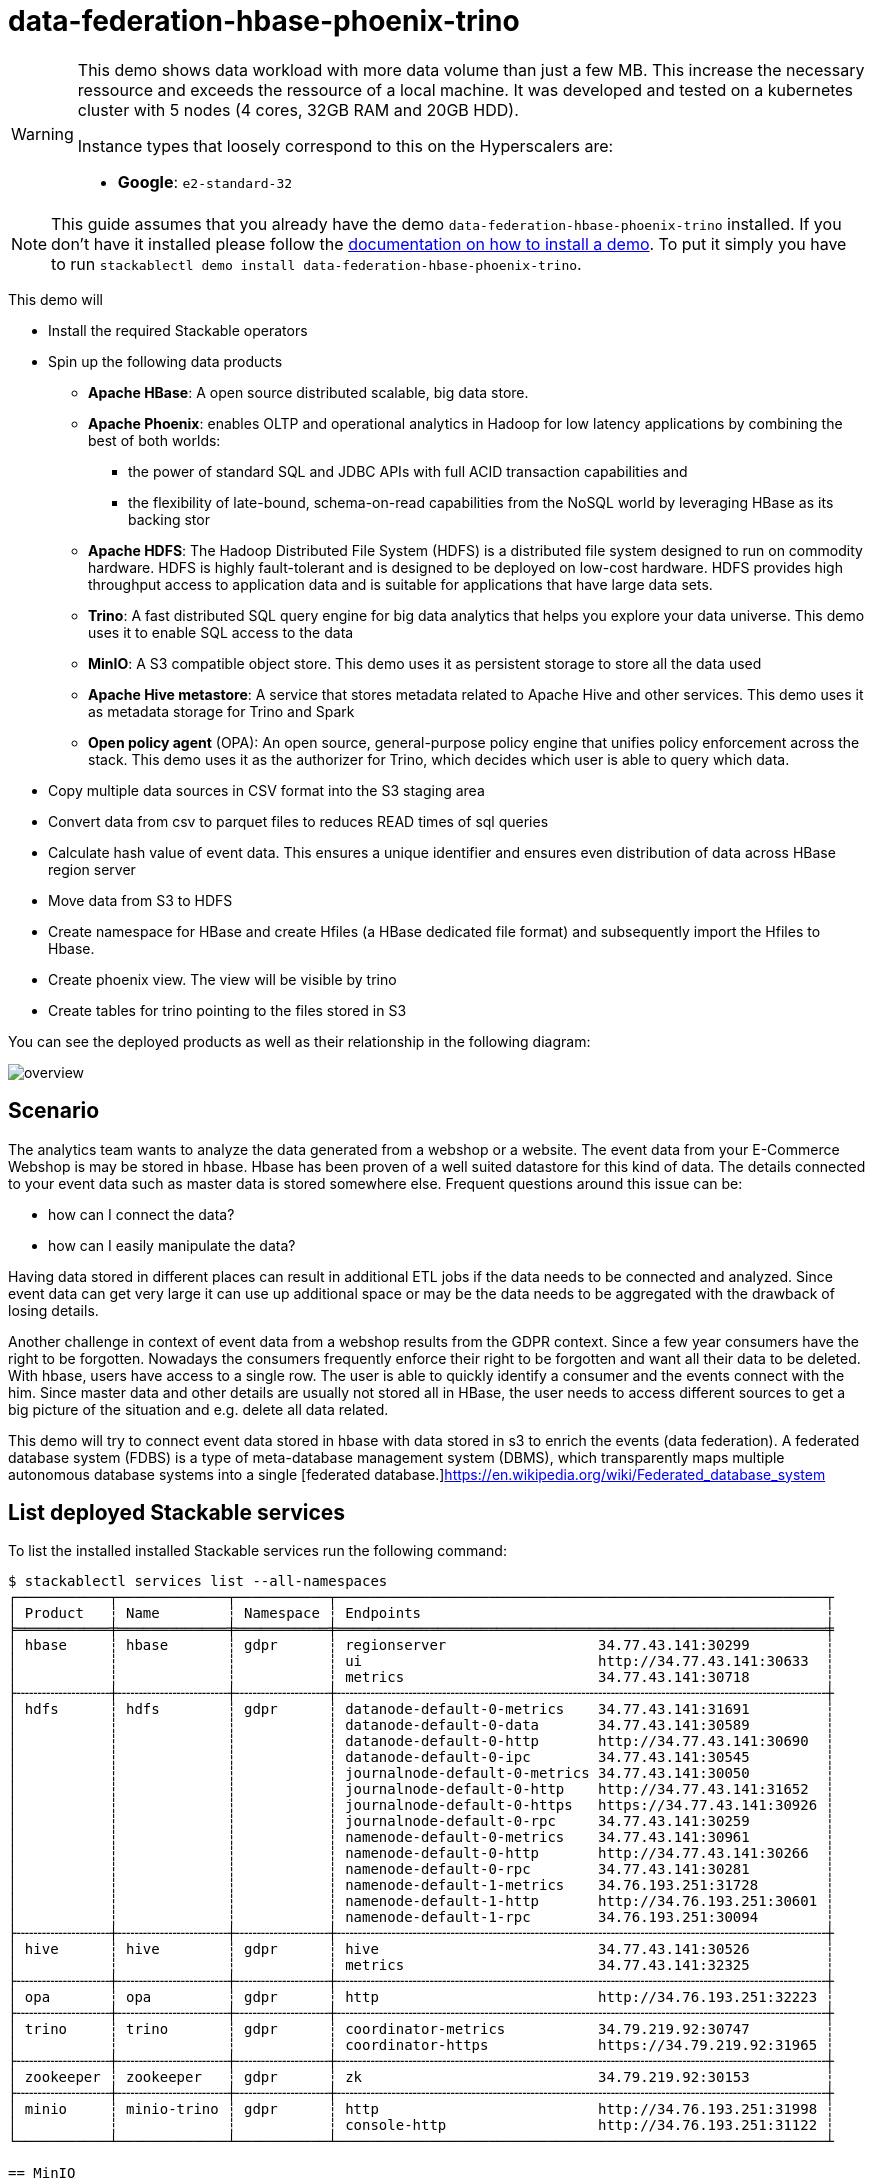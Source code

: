 = data-federation-hbase-phoenix-trino

[WARNING]
====
This demo shows data workload with more data volume than just a few MB. This increase the necessary ressource and exceeds the ressource of a local machine.
It was developed and tested on a kubernetes cluster with 5 nodes (4 cores, 32GB RAM and 20GB HDD).

Instance types that loosely correspond to this on the Hyperscalers are:

- *Google*: `e2-standard-32`


====

[NOTE]
====
This guide assumes that you already have the demo `data-federation-hbase-phoenix-trino` installed.
If you don't have it installed please follow the xref:commands/demo.adoc#_install_demo[documentation on how to install a demo].
To put it simply you have to run `stackablectl demo install data-federation-hbase-phoenix-trino`.
====

This demo will

* Install the required Stackable operators
* Spin up the following data products
** *Apache HBase*: A open source distributed scalable, big data store.
** *Apache Phoenix*: enables OLTP and operational analytics in Hadoop for low latency applications by combining the best of both worlds:
*** the power of standard SQL and JDBC APIs with full ACID transaction capabilities and
*** the flexibility of late-bound, schema-on-read capabilities from the NoSQL world by leveraging HBase as its backing stor
** *Apache HDFS*: The Hadoop Distributed File System (HDFS) is a distributed file system designed to run on commodity hardware. HDFS is highly fault-tolerant and is designed to be deployed on low-cost hardware. HDFS provides high throughput access to application data and is suitable for applications that have large data sets.
** *Trino*: A fast distributed SQL query engine for big data analytics that helps you explore your data universe. This demo uses it to enable SQL access to the data
** *MinIO*: A S3 compatible object store. This demo uses it as persistent storage to store all the data used
** *Apache Hive metastore*: A service that stores metadata related to Apache Hive and other services. This demo uses it as metadata storage for Trino and Spark
** *Open policy agent* (OPA): An open source, general-purpose policy engine that unifies policy enforcement across the stack. This demo uses it as the authorizer for Trino, which decides which user is able to query which data.

* Copy multiple data sources in CSV format into the S3 staging area
* Convert data from csv to parquet files to reduces READ times of sql queries
* Calculate hash value of event data. This ensures a unique identifier and ensures even distribution of data across HBase region server
* Move data from S3 to HDFS
* Create namespace for HBase and create Hfiles (a HBase dedicated file format) and subsequently import the Hfiles to Hbase.
* Create phoenix view. The view will be visible by trino
* Create tables for trino pointing to the files stored in S3

You can see the deployed products as well as their relationship in the following diagram:

image::demo-data-federation/overview.png[]

== Scenario
The analytics team wants to analyze the data generated from a webshop or a website.
The event data from your E-Commerce Webshop is may be stored in hbase. Hbase has been proven of a well suited datastore for this kind of data.
The details connected to your event data such as master data is stored somewhere else.
Frequent questions around this issue can be:

** how can I connect the data?
** how can I easily manipulate the data?

Having data stored in different places can result in additional ETL jobs if the data needs to be connected and analyzed.
Since event data can get very large it can use up additional space or may be the data needs to be aggregated with the drawback of losing details.

Another challenge in context of event data from a webshop results from the GDPR context.
Since a few year consumers have the right to be forgotten. Nowadays the consumers frequently enforce their right to be forgotten and want all their data to be deleted.
With hbase, users have access to a single row. The user is able to quickly identify a consumer and the events connect with the him.
Since master data and other details are usually not stored all in HBase, the user needs to access different sources to get a big picture of the situation and e.g. delete all data related.

This demo will try to connect event data stored in hbase with data stored in s3 to enrich the events (data federation).
A federated database system (FDBS) is a type of meta-database management system (DBMS), which transparently maps multiple autonomous database systems into a single [federated database.]https://en.wikipedia.org/wiki/Federated_database_system

== List deployed Stackable services
To list the installed installed Stackable services run the following command:

[source,console]
----
$ stackablectl services list --all-namespaces
┌───────────┬─────────────┬───────────┬──────────────────────────────────────────────────────────┬
│ Product   ┆ Name        ┆ Namespace ┆ Endpoints                                                ┆
╞═══════════╪═════════════╪═══════════╪══════════════════════════════════════════════════════════╪
│ hbase     ┆ hbase       ┆ gdpr      ┆ regionserver                  34.77.43.141:30299         ┆
│           ┆             ┆           ┆ ui                            http://34.77.43.141:30633  ┆
│           ┆             ┆           ┆ metrics                       34.77.43.141:30718         ┆
├╌╌╌╌╌╌╌╌╌╌╌┼╌╌╌╌╌╌╌╌╌╌╌╌╌┼╌╌╌╌╌╌╌╌╌╌╌┼╌╌╌╌╌╌╌╌╌╌╌╌╌╌╌╌╌╌╌╌╌╌╌╌╌╌╌╌╌╌╌╌╌╌╌╌╌╌╌╌╌╌╌╌╌╌╌╌╌╌╌╌╌╌╌╌╌╌┼
│ hdfs      ┆ hdfs        ┆ gdpr      ┆ datanode-default-0-metrics    34.77.43.141:31691         ┆
│           ┆             ┆           ┆ datanode-default-0-data       34.77.43.141:30589         ┆
│           ┆             ┆           ┆ datanode-default-0-http       http://34.77.43.141:30690  ┆
│           ┆             ┆           ┆ datanode-default-0-ipc        34.77.43.141:30545         ┆
│           ┆             ┆           ┆ journalnode-default-0-metrics 34.77.43.141:30050         ┆
│           ┆             ┆           ┆ journalnode-default-0-http    http://34.77.43.141:31652  ┆
│           ┆             ┆           ┆ journalnode-default-0-https   https://34.77.43.141:30926 ┆
│           ┆             ┆           ┆ journalnode-default-0-rpc     34.77.43.141:30259         ┆
│           ┆             ┆           ┆ namenode-default-0-metrics    34.77.43.141:30961         ┆
│           ┆             ┆           ┆ namenode-default-0-http       http://34.77.43.141:30266  ┆
│           ┆             ┆           ┆ namenode-default-0-rpc        34.77.43.141:30281         ┆
│           ┆             ┆           ┆ namenode-default-1-metrics    34.76.193.251:31728        ┆
│           ┆             ┆           ┆ namenode-default-1-http       http://34.76.193.251:30601 ┆
│           ┆             ┆           ┆ namenode-default-1-rpc        34.76.193.251:30094        ┆
├╌╌╌╌╌╌╌╌╌╌╌┼╌╌╌╌╌╌╌╌╌╌╌╌╌┼╌╌╌╌╌╌╌╌╌╌╌┼╌╌╌╌╌╌╌╌╌╌╌╌╌╌╌╌╌╌╌╌╌╌╌╌╌╌╌╌╌╌╌╌╌╌╌╌╌╌╌╌╌╌╌╌╌╌╌╌╌╌╌╌╌╌╌╌╌╌┼
│ hive      ┆ hive        ┆ gdpr      ┆ hive                          34.77.43.141:30526         ┆
│           ┆             ┆           ┆ metrics                       34.77.43.141:32325         ┆
├╌╌╌╌╌╌╌╌╌╌╌┼╌╌╌╌╌╌╌╌╌╌╌╌╌┼╌╌╌╌╌╌╌╌╌╌╌┼╌╌╌╌╌╌╌╌╌╌╌╌╌╌╌╌╌╌╌╌╌╌╌╌╌╌╌╌╌╌╌╌╌╌╌╌╌╌╌╌╌╌╌╌╌╌╌╌╌╌╌╌╌╌╌╌╌╌┼
│ opa       ┆ opa         ┆ gdpr      ┆ http                          http://34.76.193.251:32223 ┆
├╌╌╌╌╌╌╌╌╌╌╌┼╌╌╌╌╌╌╌╌╌╌╌╌╌┼╌╌╌╌╌╌╌╌╌╌╌┼╌╌╌╌╌╌╌╌╌╌╌╌╌╌╌╌╌╌╌╌╌╌╌╌╌╌╌╌╌╌╌╌╌╌╌╌╌╌╌╌╌╌╌╌╌╌╌╌╌╌╌╌╌╌╌╌╌╌┼
│ trino     ┆ trino       ┆ gdpr      ┆ coordinator-metrics           34.79.219.92:30747         ┆
│           ┆             ┆           ┆ coordinator-https             https://34.79.219.92:31965 ┆
├╌╌╌╌╌╌╌╌╌╌╌┼╌╌╌╌╌╌╌╌╌╌╌╌╌┼╌╌╌╌╌╌╌╌╌╌╌┼╌╌╌╌╌╌╌╌╌╌╌╌╌╌╌╌╌╌╌╌╌╌╌╌╌╌╌╌╌╌╌╌╌╌╌╌╌╌╌╌╌╌╌╌╌╌╌╌╌╌╌╌╌╌╌╌╌╌┼
│ zookeeper ┆ zookeeper   ┆ gdpr      ┆ zk                            34.79.219.92:30153         ┆
├╌╌╌╌╌╌╌╌╌╌╌┼╌╌╌╌╌╌╌╌╌╌╌╌╌┼╌╌╌╌╌╌╌╌╌╌╌┼╌╌╌╌╌╌╌╌╌╌╌╌╌╌╌╌╌╌╌╌╌╌╌╌╌╌╌╌╌╌╌╌╌╌╌╌╌╌╌╌╌╌╌╌╌╌╌╌╌╌╌╌╌╌╌╌╌╌┼
│ minio     ┆ minio-trino ┆ gdpr      ┆ http                          http://34.76.193.251:31998 ┆
│           ┆             ┆           ┆ console-http                  http://34.76.193.251:31122 ┆
└───────────┴─────────────┴───────────┴──────────────────────────────────────────────────────────┴

== MinIO
=== List buckets
The S3 provided by MinIO is used as persistent storage to store all the data used.
Open the `minio` endpoint `console-http` retrieved by `stackablectl services list` in your browser (http://217.160.222.211:31429 in this case).

Log in with the username `demo` and password `demodemo`.
After logging in, you'll see the following structure

1. `staging`: The demo loads static datasets into this area. It is stored in different compressed .csv files
2. `warehouse`: This bucket includes the transformed data which is ready for production useage.

image::demo-data-federation/minio.png[]


== Python Transformation
=== Calculate Row-Key
Commonly, the selected data is not in the desired file format or essential key/identifiers are missing in supplied data.
For Hbase a Row-Key is needed. The row-key ensure even distribution of the data along the region servers.
In this example we deviate the row-key as a hash from the supplied identifier and timestamp.
We do this with commonly known python. Thus, it does nor require knowledge of a dedicated tool and it require very little pre-requistes.
The data with the deviated row-key is stored back to MinIO.

=== Create .parquet files
The second job is transforming .csv data to .parquet.
https://parquet.apache.org/[Apache Parquet] file format will enable fast queries with trino.
The transformed data will be stored back to MinIO into the `warehouse` section.


== Pushing data to hdfs
https://hadoop.apache.org/docs/stable/hadoop-distcp/DistCp.html[DistCp] (distributed copy) is a tool used for large inter/intra-cluster copying. It uses MapReduce to effect its distribution, error handling, recovery, and reporting. It expands a list of files and directories into input to map tasks, each of which will copy a partition of the files specified in the source list.
Therefore, the first Job uses DistCp to copy data from a S3 bucket into HDFS. Below you'll see parts from the logs.

[source]
----

----

== Create Hfiles
The second Job consists of 2 steps.

First, we use `org.apache.hadoop.hbase.mapreduce.ImportTsv` (see https://hbase.apache.org/book.html#importtsv[ImportTsv Docs]) to Hfiles.
Hfile is an Hbase dedicated file format which is performance optimized for hbase. It stores meta information about the data and thus increases the performance of hbase
When connecting to the hbase master and opening a `bin/hbase shell` and executing `list`, you will see the created table. However, it'll contain 0 rows at this point.
You can connect to the shell via
[source]
----
kubectl exec -it hbase-master-default-0 -- bin/hbase shell
----
If you use k9s you can go into the `hbase-master-default-0` and execute `bin/hbase shell list`.


== Load Hfiles to Hbase
Creating Hfiles does not make the data available in HBase. Therefore, we'll use `org.apache.hadoop.hbase.tool.LoadIncrementalHFiles` (see https://hbase.apache.org/book.html#arch.bulk.load[see bulk load docs]) to import the Hfiles into the table.
While importing the Hfiles we have created a namespace/schema. This is neccessary to encapsulate the data for phoenix. It ist simply more reliable to run in a dedicated namespace/schema.
You can now use the `bin/hbase shell` again and execute `count 'T_EVENTS'` and see below for a partial result.


== Apply schema and table for apache phoenix
SQL is a widely adapted language and enables a broad audience access to data. Apache Phoenix makes Hbase accessible via SQL.
This requires preparation by creating the same `demo_schema` schema as created before in hbase. The applies to the table as well.
The table and columns need to be named identical to the hbase names. The ensures phoenix can access the data in hbase.

[source,sql]
----
CREATE SCHEMA DEMO_SCHEMA;
USE DEMO_SCHEMA;

CREATE VIEW "T_EVENTS" (hash_col VARCHAR(100) PRIMARY KEY,
                      "cf1"."EVENT" VARCHAR(100),
                      "cf1"."ITEMID" VARCHAR(100),
                      "cf1"."TIMESTAMP" VARCHAR(100),
                      "cf1"."TRANSACTIONID" VARCHAR(100),
                      "cf1"."VISITORID" VARCHAR(100));

UPDATE STATISTICS T_EVENTS;
----

=== Delete mechanism
The deletion of data in context of GDPR has been a controversial issue. Storage systems in the past have been developed with a focus on keeping data for an eternity and not removing data.
With this stack the deletion of data can be as easy as `DELETE FROM phoenix.demo_schema.t_events WHERE phoenix.demo_schema.visitorid IN ('964404');`

[WARNING]
====
The deletion mechanism does not work as of 12/2022. The hbase properties need to be adjusted to incorporate the push down of `DELETE` commands.
Follow these tickets for progress:
* https://github.com/stackabletech/hbase-operator/issues/246
* https://github.com/stackabletech/hbase-operator/issues/289
* https://github.com/stackabletech/hbase-operator/issues/288


== Data federation with Trino
Trino is used to enable SQL access to the data. The best way is to use an IDE for databases such as DBeaver.


=== Connect with DBeaver
https://dbeaver.io/[DBeaver] is free multi-platform database tool that can be used to connect to Trino.

Open up the the given `trino` endpoint `coordinator-https` from your `stackablectl services list --all-namespaces` command output (https://34.79.219.92:31965 in this case).

Create a connection by right clicking into the database navigator window.

image::demo-data-federation/dbeaver-trino-open-config.png[]

At first select the database you want to use. In this case select `trino`
image::demo-data-federation/dbeaver-trino-select-database.png[]

Enter the IP and port of the `coordinator-https`
image::demo-data-federation/dbeaver-trino-config.png[]

Enabling access means to set `SSL` to `true` in the `driver properties`.
image::demo-data-federation/dbeaver-trino-properties-1.png[]

In addition, in the `advanced properties` section the propertie `SSLVerification` needs to be added and set to `NONE`
image::demo-data-federation/dbeaver-trino-properties-2.png[]

=== Data access
After opening the drop down menu, you will see the databases `hive` and `phoenix` and thus `hbase`.
Opening the structure will show all available sources.
Open a SQL editor and try the following query:

[source,sql]
----
create or replace view hive.demo.events_with_attributes as (

	select hbase.event
			,hbase.visitorid
			,hbase.timestamp
			,FORMAT_DATETIME(FROM_UNIXTIME(cast(hbase.timestamp as BIGINT)/1000),'yyyy-MM-dd HH:mm:ss') as creation_time
			,hbase.transactionid
			,cast(hbase.itemid as BIGINT) as itemid
			,hive.property
			,hive.value
	from phoenix.demo_schema.t_events as hbase
	left join hive.demo.item_properties as hive
	on cast(hbase.itemid as BIGINT) = hive.itemid
);

select count(*) as row_count
from hive.demo.events_with_attributes;
----